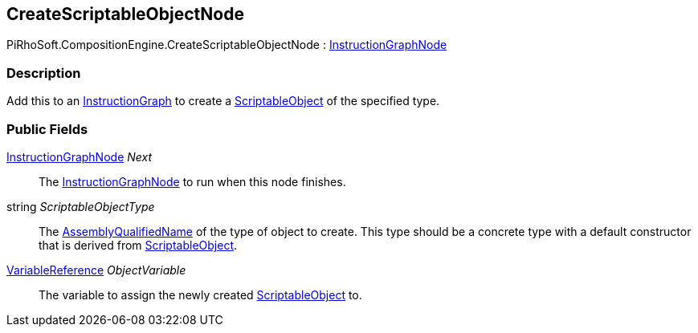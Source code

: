 [#reference/create-scriptable-object-node]

## CreateScriptableObjectNode

PiRhoSoft.CompositionEngine.CreateScriptableObjectNode : <<reference/instruction-graph-node.html,InstructionGraphNode>>

### Description

Add this to an <<reference/instruction-graph.html,InstructionGraph>> to create a https://docs.unity3d.com/ScriptReference/ScriptableObject.html[ScriptableObject^] of the specified type.

### Public Fields

<<reference/instruction-graph-node.html,InstructionGraphNode>> _Next_::

The <<reference/instruction-graph-node.html,InstructionGraphNode>> to run when this node finishes.

string _ScriptableObjectType_::

The https://docs.microsoft.com/en-us/dotnet/api/system.type.assemblyqualifiedname?view=netframework-4.8[AssemblyQualifiedName^] of the type of object to create. This type should be a concrete type with a default constructor that is derived from https://docs.unity3d.com/ScriptReference/ScriptableObject.html[ScriptableObject^].

<<reference/variable-reference.html,VariableReference>> _ObjectVariable_::

The variable to assign the newly created https://docs.unity3d.com/ScriptReference/ScriptableObject.html[ScriptableObject^] to.

ifdef::backend-multipage_html5[]
<<manual/create-scriptable-object-node.html,Manual>>
endif::[]
